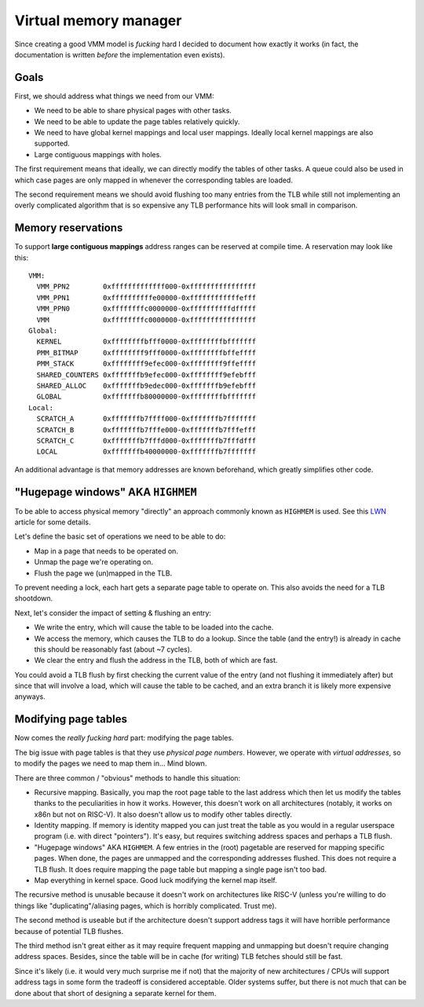 ======================
Virtual memory manager
======================


Since creating a good VMM model is *fucking* hard I decided to document how
exactly it works (in fact, the documentation is written *before* the
implementation even exists).


Goals
~~~~~

First, we should address what things we need from our VMM:

* We need to be able to share physical pages with other tasks.

* We need to be able to update the page tables relatively quickly.

* We need to have global kernel mappings and local user mappings. Ideally
  local kernel mappings are also supported.

* Large contiguous mappings with holes.

The first requirement means that ideally, we can directly modify the tables
of other tasks. A queue could also be used in which case pages are only mapped
in whenever the corresponding tables are loaded.

The second requirement means we should avoid flushing too many entries from
the TLB while still not implementing an overly complicated algorithm that is
so expensive any TLB performance hits will look small in comparison.


Memory reservations
~~~~~~~~~~~~~~~~~~~

To support **large contiguous mappings** address ranges can be reserved at
compile time. A reservation may look like this::

  VMM:
    VMM_PPN2        0xfffffffffffff000-0xffffffffffffffff
    VMM_PPN1        0xffffffffffe00000-0xffffffffffffefff
    VMM_PPN0        0xffffffffc0000000-0xffffffffffdfffff
    VMM             0xffffffffc0000000-0xffffffffffffffff
  Global:
    KERNEL          0xffffffffbfff0000-0xffffffffbfffffff
    PMM_BITMAP      0xffffffff9fff0000-0xffffffffbffeffff
    PMM_STACK       0xffffffff9efec000-0xffffffff9ffeffff
    SHARED_COUNTERS 0xfffffffb9efec000-0xffffffff9efebfff
    SHARED_ALLOC    0xfffffffb9edec000-0xfffffffb9efebfff
    GLOBAL          0xfffffffb80000000-0xffffffffbfffffff
  Local:
    SCRATCH_A       0xfffffffb7ffff000-0xfffffffb7fffffff
    SCRATCH_B       0xfffffffb7fffe000-0xfffffffb7fffefff
    SCRATCH_C       0xfffffffb7fffd000-0xfffffffb7fffdfff
    LOCAL           0xfffffffb40000000-0xfffffffb7fffffff

An additional advantage is that memory addresses are known beforehand, which
greatly simplifies other code.


"Hugepage windows" AKA ``HIGHMEM``
~~~~~~~~~~~~~~~~~~~~~~~~~~~~~~~~~~

To be able to access physical memory "directly" an approach commonly known
as ``HIGHMEM`` is used. See this LWN_ article for some details.

Let's define the basic set of operations we need to be able to do:

* Map in a page that needs to be operated on.

* Unmap the page we're operating on.

* Flush the page we (un)mapped in the TLB.

To prevent needing a lock, each hart gets a separate page table to operate on.
This also avoids the need for a TLB shootdown.

Next, let's consider the impact of setting & flushing an entry:

* We write the entry, which will cause the table to be loaded into the cache.

* We access the memory, which causes the TLB to do a lookup. Since the table
  (and the entry!) is already in cache this should be reasonably fast (about
  ~7 cycles).

* We clear the entry and flush the address in the TLB, both of which are
  fast.

You could avoid a TLB flush by first checking the current value of the entry
(and not flushing it immediately after) but since that will involve a load,
which will cause the table to be cached, and an extra branch it is likely
more expensive anyways.

.. _LWN: https://lwn.net/Articles/356378/


Modifying page tables
~~~~~~~~~~~~~~~~~~~~~

Now comes the *really fucking hard* part: modifying the page tables.

The big issue with page tables is that they use *physical page numbers*.
However, we operate with *virtual addresses*, so to modify the pages we
need to map them in... Mind blown.

There are three common / "obvious" methods to handle this situation:

* Recursive mapping. Basically, you map the root page table to the last
  address which then let us modify the tables thanks to the peculiarities
  in how it works. However, this doesn't work on all architectures (notably,
  it works on x86n but not on RISC-V). It also doesn't allow us to modify
  other tables directly.

* Identity mapping. If memory is identity mapped you can just treat the table
  as you would in a regular userspace program (i.e. with direct "pointers").
  It's easy, but requires switching address spaces and perhaps a TLB flush.

* "Hugepage windows" AKA ``HIGHMEM``. A few entries in the (root) pagetable are
  reserved for mapping specific pages. When done, the pages are unmapped and
  the corresponding addresses flushed. This does not require a TLB flush.
  It does require mapping the page table but mapping a single page isn't too
  bad.

* Map everything in kernel space. Good luck modifying the kernel map itself.

The recursive method is unusable because it doesn't work on architectures like
RISC-V (unless you're willing to do things like "duplicating"/aliasing pages,
which is horribly complicated. Trust me).

The second method is useable but if the architecture doesn't support address
tags it will have horrible performance because of potential TLB flushes.

The third method isn't great either as it may require frequent mapping and
unmapping but doesn't require changing address spaces. Besides, since the
table will be in cache (for writing) TLB fetches should still be fast.

Since it's likely (i.e. it would very much surprise me if not) that the
majority of new architectures / CPUs will support address tags in some form
the tradeoff is considered acceptable. Older systems suffer, but there is
not much that can be done about that short of designing a separate kernel
for them.
